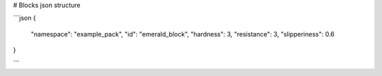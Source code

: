 # Blocks json structure

```json
{
	"namespace": "example_pack",
	"id": "emerald_block",
	"hardness": 3,
	"resistance": 3,
	"slipperiness": 0.6
}

```
